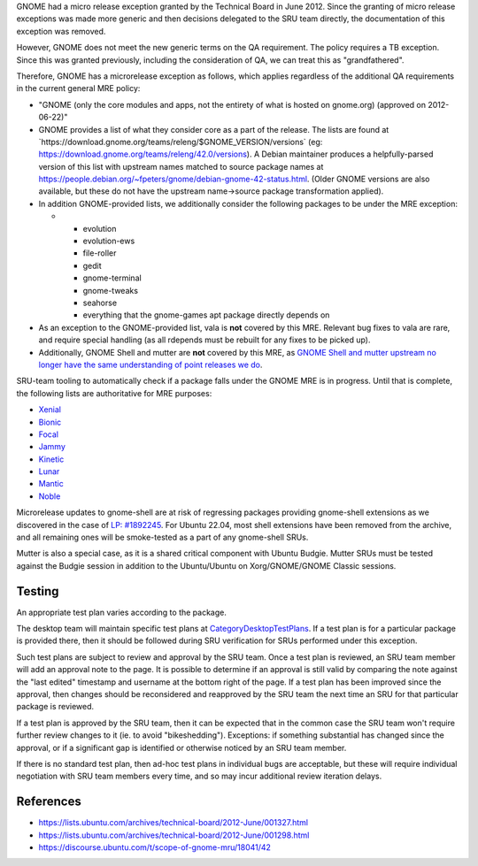 GNOME had a micro release exception granted by the Technical Board in
June 2012. Since the granting of micro release exceptions was made more
generic and then decisions delegated to the SRU team directly, the
documentation of this exception was removed.

However, GNOME does not meet the new generic terms on the QA
requirement. The policy requires a TB exception. Since this was granted
previously, including the consideration of QA, we can treat this as
"grandfathered".

Therefore, GNOME has a microrelease exception as follows, which applies
regardless of the additional QA requirements in the current general MRE
policy:

-  "GNOME (only the core modules and apps, not the entirety of what is
   hosted on gnome.org) (approved on 2012-06-22)"
-  GNOME provides a list of what they consider core as a part of the
   release. The lists are found at
   \`https://download.gnome.org/teams/releng/$GNOME_VERSION/versions\`
   (eg: https://download.gnome.org/teams/releng/42.0/versions). A Debian
   maintainer produces a helpfully-parsed version of this list with
   upstream names matched to source package names at
   https://people.debian.org/~fpeters/gnome/debian-gnome-42-status.html.
   (Older GNOME versions are also available, but these do not have the
   upstream name->source package transformation applied).
-  In addition GNOME-provided lists, we additionally consider the
   following packages to be under the MRE exception:

   -  

      -  evolution
      -  evolution-ews
      -  file-roller
      -  gedit
      -  gnome-terminal
      -  gnome-tweaks
      -  seahorse
      -  everything that the gnome-games apt package directly depends on

-  As an exception to the GNOME-provided list, vala is **not** covered
   by this MRE. Relevant bug fixes to vala are rare, and require special
   handling (as all rdepends must be rebuilt for any fixes to be picked
   up).
-  Additionally, GNOME Shell and mutter are **not** covered by this MRE,
   as `GNOME Shell and mutter upstream no longer have the same
   understanding of point releases we
   do <https://discourse.ubuntu.com/t/mutter-gnome-shell-are-no-longer-covered-by-the-gnome-mre/45218>`__.

SRU-team tooling to automatically check if a package falls under the
GNOME MRE is in progress. Until that is complete, the following lists
are authoritative for MRE purposes:

-  `Xenial <https://git.launchpad.net/~ubuntu-sru/+git/mre-tools/tree/xenial?h=trunk>`__
-  `Bionic <https://git.launchpad.net/~ubuntu-sru/+git/mre-tools/tree/bionic?h=trunk>`__
-  `Focal <https://git.launchpad.net/~ubuntu-sru/+git/mre-tools/tree/focal?h=trunk>`__
-  `Jammy <https://git.launchpad.net/~ubuntu-sru/+git/mre-tools/tree/jammy?h=trunk>`__
-  `Kinetic <https://git.launchpad.net/~ubuntu-sru/+git/mre-tools/tree/kinetic?h=trunk>`__
-  `Lunar <https://git.launchpad.net/~ubuntu-sru/+git/mre-tools/tree/lunar?h=trunk>`__
-  `Mantic <https://git.launchpad.net/~ubuntu-sru/+git/mre-tools/tree/mantic?h=trunk>`__
-  `Noble <https://git.launchpad.net/~ubuntu-sru/+git/mre-tools/tree/noble?h=trunk>`__

Microrelease updates to gnome-shell are at risk of regressing packages
providing gnome-shell extensions as we discovered in the case of `LP:
#1892245 <https://bugs.launchpad.net/ubuntu/+source/gnome-shell-extension-dash-to-panel/+bug/1892245>`__.
For Ubuntu 22.04, most shell extensions have been removed from the
archive, and all remaining ones will be smoke-tested as a part of any
gnome-shell SRUs.

Mutter is also a special case, as it is a shared critical component with
Ubuntu Budgie. Mutter SRUs must be tested against the Budgie session in
addition to the Ubuntu/Ubuntu on Xorg/GNOME/GNOME Classic sessions.

Testing
=======

An appropriate test plan varies according to the package.

The desktop team will maintain specific test plans at
`CategoryDesktopTestPlans <CategoryDesktopTestPlans>`__. If a test plan
is for a particular package is provided there, then it should be
followed during SRU verification for SRUs performed under this
exception.

Such test plans are subject to review and approval by the SRU team. Once
a test plan is reviewed, an SRU team member will add an approval note to
the page. It is possible to determine if an approval is still valid by
comparing the note against the "last edited" timestamp and username at
the bottom right of the page. If a test plan has been improved since the
approval, then changes should be reconsidered and reapproved by the SRU
team the next time an SRU for that particular package is reviewed.

If a test plan is approved by the SRU team, then it can be expected that
in the common case the SRU team won't require further review changes to
it (ie. to avoid "bikeshedding"). Exceptions: if something substantial
has changed since the approval, or if a significant gap is identified or
otherwise noticed by an SRU team member.

If there is no standard test plan, then ad-hoc test plans in individual
bugs are acceptable, but these will require individual negotiation with
SRU team members every time, and so may incur additional review
iteration delays.

References
==========

-  https://lists.ubuntu.com/archives/technical-board/2012-June/001327.html
-  https://lists.ubuntu.com/archives/technical-board/2012-June/001298.html
-  https://discourse.ubuntu.com/t/scope-of-gnome-mru/18041/42
